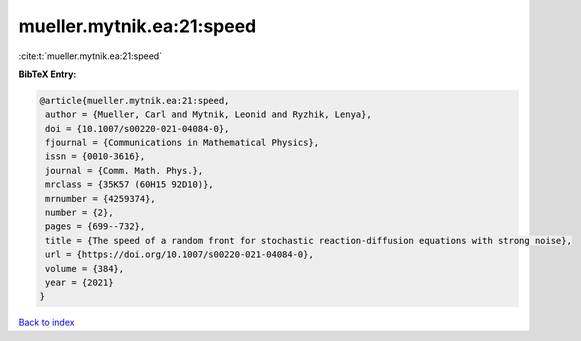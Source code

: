 mueller.mytnik.ea:21:speed
==========================

:cite:t:`mueller.mytnik.ea:21:speed`

**BibTeX Entry:**

.. code-block:: bibtex

   @article{mueller.mytnik.ea:21:speed,
    author = {Mueller, Carl and Mytnik, Leonid and Ryzhik, Lenya},
    doi = {10.1007/s00220-021-04084-0},
    fjournal = {Communications in Mathematical Physics},
    issn = {0010-3616},
    journal = {Comm. Math. Phys.},
    mrclass = {35K57 (60H15 92D10)},
    mrnumber = {4259374},
    number = {2},
    pages = {699--732},
    title = {The speed of a random front for stochastic reaction-diffusion equations with strong noise},
    url = {https://doi.org/10.1007/s00220-021-04084-0},
    volume = {384},
    year = {2021}
   }

`Back to index <../By-Cite-Keys.rst>`_
